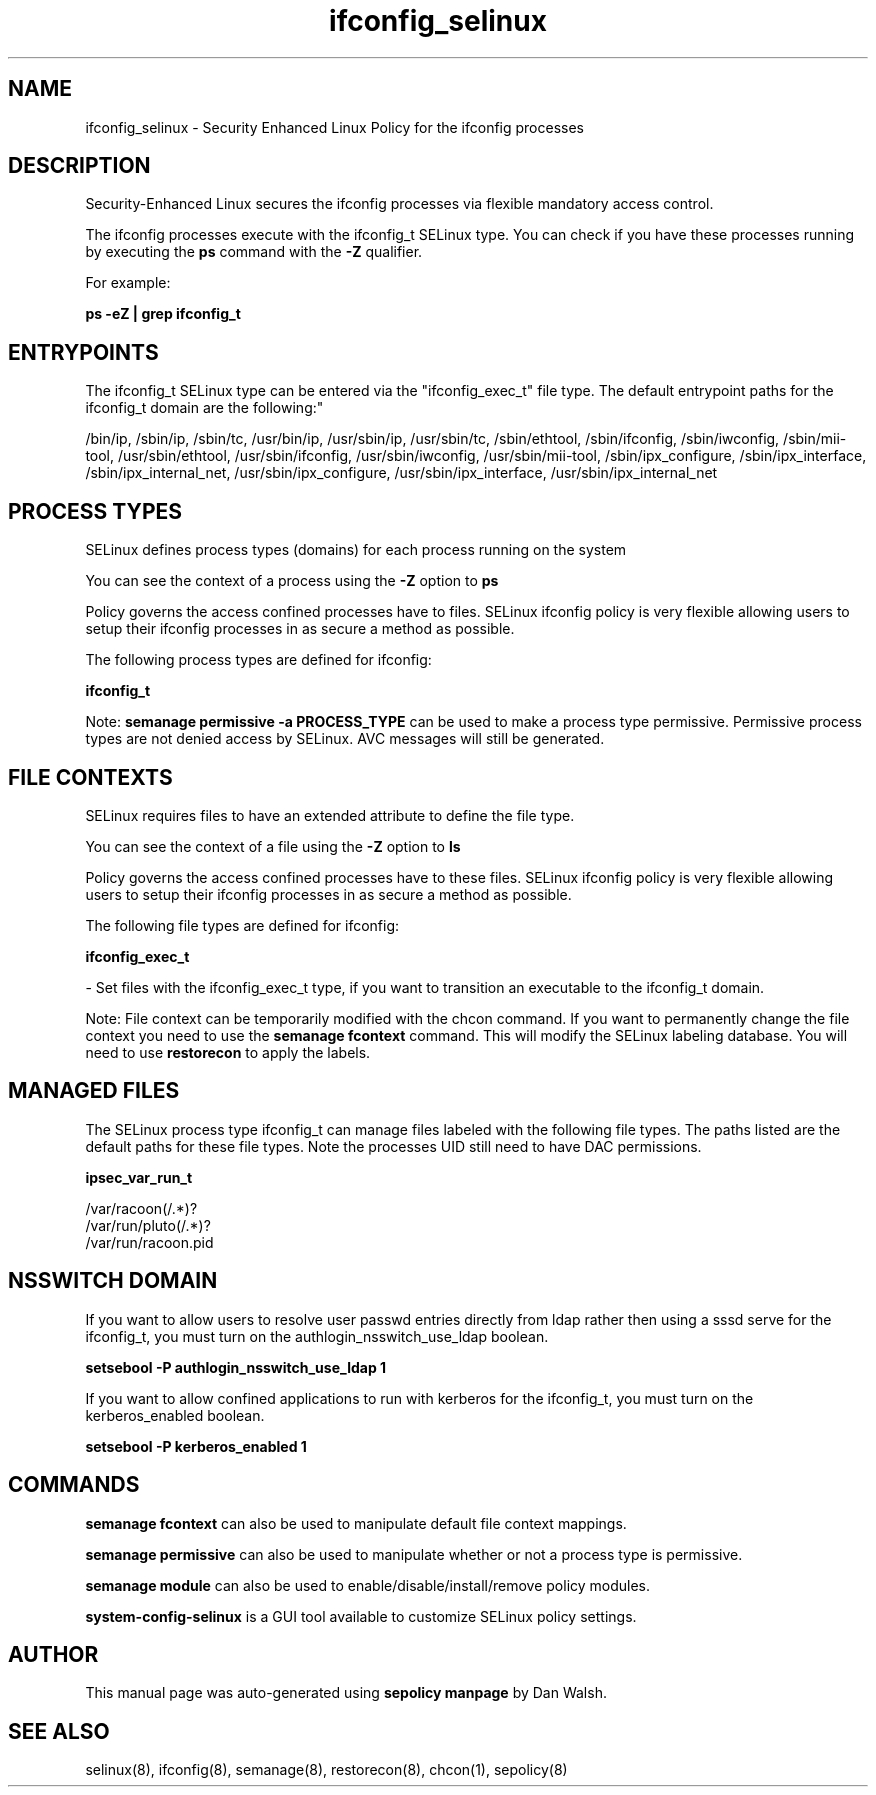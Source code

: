 .TH  "ifconfig_selinux"  "8"  "12-11-01" "ifconfig" "SELinux Policy documentation for ifconfig"
.SH "NAME"
ifconfig_selinux \- Security Enhanced Linux Policy for the ifconfig processes
.SH "DESCRIPTION"

Security-Enhanced Linux secures the ifconfig processes via flexible mandatory access control.

The ifconfig processes execute with the ifconfig_t SELinux type. You can check if you have these processes running by executing the \fBps\fP command with the \fB\-Z\fP qualifier.

For example:

.B ps -eZ | grep ifconfig_t


.SH "ENTRYPOINTS"

The ifconfig_t SELinux type can be entered via the "ifconfig_exec_t" file type.  The default entrypoint paths for the ifconfig_t domain are the following:"

/bin/ip, /sbin/ip, /sbin/tc, /usr/bin/ip, /usr/sbin/ip, /usr/sbin/tc, /sbin/ethtool, /sbin/ifconfig, /sbin/iwconfig, /sbin/mii-tool, /usr/sbin/ethtool, /usr/sbin/ifconfig, /usr/sbin/iwconfig, /usr/sbin/mii-tool, /sbin/ipx_configure, /sbin/ipx_interface, /sbin/ipx_internal_net, /usr/sbin/ipx_configure, /usr/sbin/ipx_interface, /usr/sbin/ipx_internal_net
.SH PROCESS TYPES
SELinux defines process types (domains) for each process running on the system
.PP
You can see the context of a process using the \fB\-Z\fP option to \fBps\bP
.PP
Policy governs the access confined processes have to files.
SELinux ifconfig policy is very flexible allowing users to setup their ifconfig processes in as secure a method as possible.
.PP
The following process types are defined for ifconfig:

.EX
.B ifconfig_t
.EE
.PP
Note:
.B semanage permissive -a PROCESS_TYPE
can be used to make a process type permissive. Permissive process types are not denied access by SELinux. AVC messages will still be generated.

.SH FILE CONTEXTS
SELinux requires files to have an extended attribute to define the file type.
.PP
You can see the context of a file using the \fB\-Z\fP option to \fBls\bP
.PP
Policy governs the access confined processes have to these files.
SELinux ifconfig policy is very flexible allowing users to setup their ifconfig processes in as secure a method as possible.
.PP
The following file types are defined for ifconfig:


.EX
.PP
.B ifconfig_exec_t
.EE

- Set files with the ifconfig_exec_t type, if you want to transition an executable to the ifconfig_t domain.


.PP
Note: File context can be temporarily modified with the chcon command.  If you want to permanently change the file context you need to use the
.B semanage fcontext
command.  This will modify the SELinux labeling database.  You will need to use
.B restorecon
to apply the labels.

.SH "MANAGED FILES"

The SELinux process type ifconfig_t can manage files labeled with the following file types.  The paths listed are the default paths for these file types.  Note the processes UID still need to have DAC permissions.

.br
.B ipsec_var_run_t

	/var/racoon(/.*)?
.br
	/var/run/pluto(/.*)?
.br
	/var/run/racoon\.pid
.br

.SH NSSWITCH DOMAIN

.PP
If you want to allow users to resolve user passwd entries directly from ldap rather then using a sssd serve for the ifconfig_t, you must turn on the authlogin_nsswitch_use_ldap boolean.

.EX
.B setsebool -P authlogin_nsswitch_use_ldap 1
.EE

.PP
If you want to allow confined applications to run with kerberos for the ifconfig_t, you must turn on the kerberos_enabled boolean.

.EX
.B setsebool -P kerberos_enabled 1
.EE

.SH "COMMANDS"
.B semanage fcontext
can also be used to manipulate default file context mappings.
.PP
.B semanage permissive
can also be used to manipulate whether or not a process type is permissive.
.PP
.B semanage module
can also be used to enable/disable/install/remove policy modules.

.PP
.B system-config-selinux
is a GUI tool available to customize SELinux policy settings.

.SH AUTHOR
This manual page was auto-generated using
.B "sepolicy manpage"
by Dan Walsh.

.SH "SEE ALSO"
selinux(8), ifconfig(8), semanage(8), restorecon(8), chcon(1), sepolicy(8)
